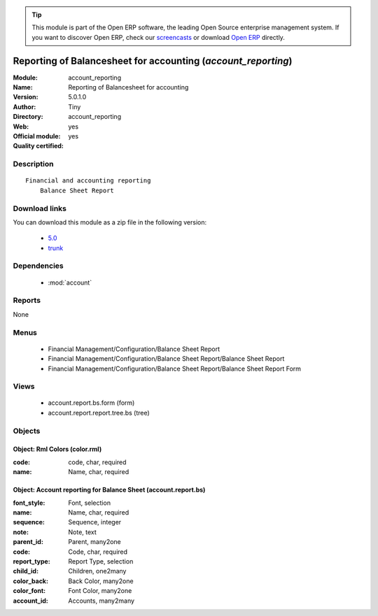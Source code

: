 
.. module:: account_reporting
    :synopsis: Reporting of Balancesheet for accounting (Official, Quality Certified)
    :noindex:
.. 

.. raw:: html

      <br />
    <link rel="stylesheet" href="../_static/hide_objects_in_sidebar.css" type="text/css" />

.. tip:: This module is part of the Open ERP software, the leading Open Source 
  enterprise management system. If you want to discover Open ERP, check our 
  `screencasts <href="http://openerp.tv>`_ or download 
  `Open ERP <href="http://openerp.com>`_ directly.

.. raw:: html

    <div class="js-kit-rating" title="" permalink="" standalone="yes" path="/account_reporting"></div>
    <script src="http://js-kit.com/ratings.js"></script>

Reporting of Balancesheet for accounting (*account_reporting*)
==============================================================
:Module: account_reporting
:Name: Reporting of Balancesheet for accounting
:Version: 5.0.1.0
:Author: Tiny
:Directory: account_reporting
:Web: 
:Official module: yes
:Quality certified: yes

Description
-----------

::

  Financial and accounting reporting
      Balance Sheet Report

Download links
--------------

You can download this module as a zip file in the following version:

  * `5.0 </download/modules/5.0/account_reporting.zip>`_
  * `trunk </download/modules/trunk/account_reporting.zip>`_


Dependencies
------------

 * :mod:`account`

Reports
-------

None


Menus
-------

 * Financial Management/Configuration/Balance Sheet Report
 * Financial Management/Configuration/Balance Sheet Report/Balance Sheet Report
 * Financial Management/Configuration/Balance Sheet Report/Balance Sheet Report Form

Views
-----

 * account.report.bs.form (form)
 * account.report.report.tree.bs (tree)


Objects
-------

Object: Rml Colors (color.rml)
##############################



:code: code, char, required





:name: Name, char, required




Object: Account reporting for Balance Sheet (account.report.bs)
###############################################################



:font_style: Font, selection





:name: Name, char, required





:sequence: Sequence, integer





:note: Note, text





:parent_id: Parent, many2one





:code: Code, char, required





:report_type: Report Type, selection





:child_id: Children, one2many





:color_back: Back Color, many2one





:color_font: Font Color, many2one





:account_id: Accounts, many2many


